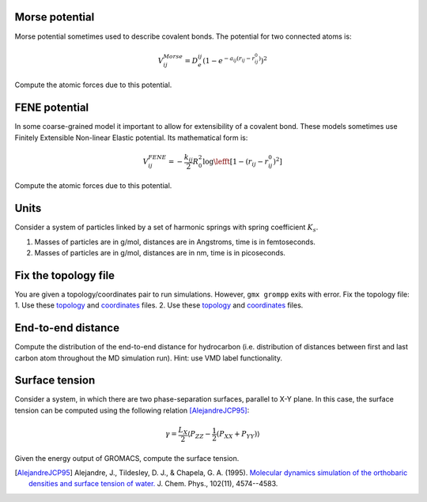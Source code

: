 Morse potential
---------------

Morse potential sometimes used to describe covalent bonds.
The potential for two connected atoms is:

    .. math::

        V^{Morse}_{ij}=D_e^{ij}\left(1-e^{-a_{ij}(r_{ij}-r_{ij}^0)}\right)^2

Compute the atomic forces due to this potential.

FENE potential
--------------

In some coarse-grained model it important to allow for extensibility of a covalent bond.
These models sometimes use Finitely Extensible Non-linear Elastic potential.
Its mathematical form is:

    .. math::

        V^{FENE}_{ij}=-\frac{k_{ij}}{2}R_{0}^2\log\lefft[1-(r_{ij}-r_{ij}^0)^2\right]

Compute the atomic forces due to this potential.

Units
-----

Consider a system of particles linked by a set of harmonic springs with spring coefficient :math:`K_s`.

1. Masses of particles are in g/mol, distances are in Angstroms, time is in femtoseconds.

2. Masses of particles are in g/mol, distances are in nm, time is in picoseconds.

Fix the topology file
---------------------

You are given a topology/coordinates pair to run simulations.
However, ``gmx grompp`` exits with error.
Fix the topology file: 
1. Use these `topology <FixTopology/1/topol.top>`_ and `coordinates <FixTopology/1/conf.gro>`_ files.
2. Use these `topology <FixTopology/2/topol.top>`_ and `coordinates <FixTopology/2/conf.gro>`_ files.

End-to-end distance
-------------------

Compute the distribution of the end-to-end distance for hydrocarbon (i.e. distribution of distances between first and last carbon atom throughout the MD simulation run).
Hint: use VMD label functionality.


Surface tension
---------------

Consider a system, in which there are two phase-separation surfaces, parallel to X-Y plane.
In this case, the surface tension can be computed using the following relation [AlejandreJCP95]_:

    .. math::

        \gamma=\frac{L_{X}}{2}\langle P_{ZZ}-\frac{1}{2}\left(P_{XX}+P_{YY}\right)\rangle

Given the energy output of GROMACS, compute the surface tension.

.. [AlejandreJCP95] Alejandre, J., Tildesley, D. J., & Chapela, G. A. (1995). `Molecular dynamics simulation of the orthobaric densities and surface tension of water. <https://aip.scitation.org/doi/pdf/10.1063/1.469505>`_ J. Chem. Phys., 102(11), 4574--4583.